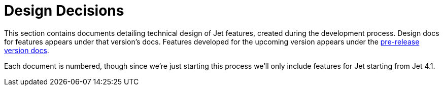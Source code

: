 = Design Decisions

This section contains documents detailing technical design of Jet
features, created during the development process. Design docs for
features appears under that version's docs. Features developed for the
upcoming version appears under the link:https://jet-start.sh/versions[pre-release version docs].

Each document is numbered, though since we're just starting this process
we'll only include features for Jet starting from Jet 4.1.
